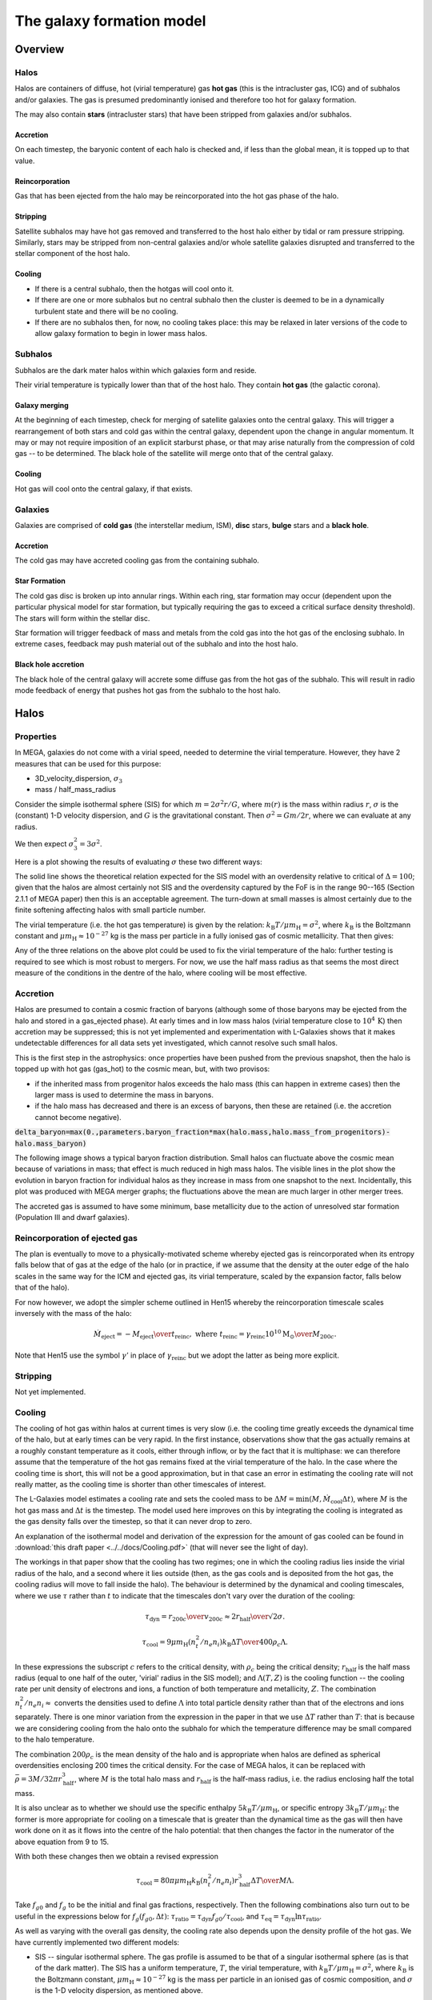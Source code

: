The galaxy formation model
==========================

Overview
--------

Halos
^^^^^

Halos are containers of diffuse, hot (virial temperature) gas **hot gas** (this is the intracluster gas, ICG)  and of subhalos and/or galaxies.  The gas is presumed predominantly ionised and therefore too hot for galaxy formation.

The may also contain **stars** (intracluster stars) that have been stripped from galaxies and/or subhalos.

Accretion
:::::::::

On each timestep, the baryonic content of each halo is checked and, if less than the global mean, it is topped up to that value.

Reincorporation
:::::::::::::::

Gas that has been ejected from the halo may be reincorporated into the hot gas phase of the halo.

Stripping
:::::::::

Satellite subhalos may have hot gas removed and transferred to the host halo either by tidal or ram pressure stripping.  Similarly, stars may be stripped from non-central galaxies and/or whole satellite galaxies disrupted and transferred to the stellar component of the host halo.

Cooling
:::::::
  
* If there is a central subhalo, then the hotgas will cool onto it.
* If there are one or more subhalos but no central subhalo then the cluster is deemed to be in a dynamically turbulent state and there will be no cooling.
* If there are no subhalos then, for now, no cooling takes place: this may be relaxed in later versions of the code to allow galaxy formation to begin in lower mass halos.

Subhalos
^^^^^^^^

Subhalos are the dark mater halos within which galaxies form and reside.

Their virial temperature is typically lower than that of the host halo.  They contain **hot gas** (the galactic corona).

Galaxy merging
::::::::::::::

At the beginning of each timestep, check for merging of satellite galaxies onto the central galaxy.  This will trigger a rearrangement of both stars and cold gas within the central galaxy, dependent upon the change in angular momentum.  It may or may not require imposition of an explicit starburst phase, or that may arise naturally from the compression of cold gas -- to be determined.  The black hole of the satellite will merge onto that of the central galaxy.


Cooling
:::::::

Hot gas will cool onto the central galaxy, if that exists.

Galaxies
^^^^^^^^

Galaxies are comprised of **cold gas** (the interstellar medium, ISM), **disc** stars, **bulge** stars and a **black hole**.

Accretion
:::::::::

The cold gas may have accreted cooling gas from the containing subhalo.

Star Formation
::::::::::::::

The cold gas disc is broken up into annular rings.  Within each ring, star formation may occur (dependent upon the particular physical model for star formation, but typically requiring the gas to exceed a critical surface density threshold).  The stars will form within the stellar disc.

Star formation will trigger feedback of mass and metals from the cold gas into the hot gas of the enclosing subhalo.  In extreme cases, feedback may push material out of the subhalo and into the host halo.

Black hole accretion
::::::::::::::::::::

The black hole of the central galaxy will accrete some diffuse gas from the hot gas of the subhalo.  This will result in radio mode feedback of energy that pushes hot gas from the subhalo to the host halo.

Halos
-----

Properties
^^^^^^^^^^

In MEGA, galaxies do not come with a virial speed, needed to determine the virial temperature.  However, they have 2 measures that can be used for this purpose:

* 3D_velocity_dispersion, :math:`\sigma_3`
* mass / half_mass_radius

Consider the simple isothermal sphere (SIS) for which :math:`m=2\sigma^2r/G`, where :math:`m(r)` is the mass within radius :math:`r`, :math:`\sigma` is the (constant) 1-D velocity dispersion, and :math:`G` is the gravitational constant.
Then :math:`\sigma^2=Gm/2r`, where we can evaluate at any radius.

We then expect :math:`\sigma_3^2=3\sigma^2`.

Here is a plot showing the results of evaluating :math:`\sigma` these two different ways:

.. image:: figs/vdisp.png
   :width: 600
   :alt: halo 1-D velocity dispersions versus halo mass

The solid line shows the theoretical relation expected for the SIS model with an overdensity relative to critical of :math:`\Delta=100`; given that the halos are almost certainly not SIS and the overdensity captured by the FoF is in the range 90--165 (Section 2.1.1 of MEGA paper) then this is an acceptable agreement.  The turn-down at small masses is almost certainly due to the finite softening affecting halos with small particle number.

The virial temperature (i.e. the hot gas temperature) is given by the relation: :math:`k_\mathrm{B}T/\mu m_\mathrm{H}=\sigma^2`, where :math:`k_\mathrm{B}` is the Boltzmann constant and :math:`\mu m_\mathrm{H}\approx 10^{-27}` kg is the mass per particle in a fully ionised gas of cosmic metallicity.  That then gives:

.. image:: figs/temp.png
   :width: 600
   :alt: virial temperature versus halo mass

Any of the three relations on the above plot could be used to fix the virial temperature of the halo: further testing is required to see which is most robust to mergers.  For now, we use the half mass radius as that seems the most direct measure of the conditions in the dentre of the halo, where cooling will be most effective.

Accretion
^^^^^^^^^

Halos are presumed to contain a cosmic fraction of baryons (although some of those baryons may be ejected from the halo and stored in a gas_ejected phase).  At early times and in low mass halos (virial temperature close to :math:`10^4\,\mathrm{K}`) then accretion may be suppressed; this is not yet implemented and experimentation with L-Galaxies shows that it makes undetectable differences for all data sets yet investigated, which cannot resolve such small halos.

This is the first step in the astrophysics: once properties have been pushed from the previous snapshot, then the halo is topped up with hot gas (gas_hot) to the cosmic mean, but, with two provisos:

* if the inherited mass from progenitor halos exceeds the halo mass (this can happen in extreme cases) then the larger mass is used to determine the mass in baryons.
* if the halo mass has decreased and there is an excess of baryons, then these are retained (i.e. the accretion cannot become negative).

:code:`delta_baryon=max(0.,parameters.baryon_fraction*max(halo.mass,halo.mass_from_progenitors)-halo.mass_baryon)`

The following image shows a typical baryon fraction distribution.  Small halos can fluctuate above the cosmic mean because of variations in mass; that effect is much reduced in high mass halos.  The visible lines in the plot show the evolution in baryon fraction for individual halos as they increase in mass from one snapshot to the next.  Incidentally, this plot was produced with MEGA merger graphs; the fluctuations above the mean are much larger in other merger trees.

.. image:: figs/bfrac.png
   :width: 600
   :alt: baryon fraction versus halo mass

The accreted gas is assumed to have some minimum, base metallicity due to the action of unresolved star formation (Population III and dwarf galaxies).


Reincorporation of ejected gas
^^^^^^^^^^^^^^^^^^^^^^^^^^^^^^

The plan is eventually to move to a physically-motivated scheme whereby ejected gas is reincorporated when its entropy falls below that of gas at the edge of the halo (or in practice, if we assume that the density at the outer edge of the halo scales in the same way for the ICM and ejected gas, its virial temperature, scaled by the expansion factor, falls below that of the halo).

For now however, we adopt the simpler scheme outlined in Hen15 whereby the reincorporation timescale scales inversely with the mass of the halo:

.. math::

   \dot{M}_\mathrm{eject}=-{M_\mathrm{eject}\over t_\mathrm{reinc}},\ \ \mathrm{where}\ \ t_\mathrm{reinc}=\gamma_\mathrm{reinc}{10^{10}\mathrm{M}_\odot\over M_{200c}}.
   
Note that Hen15 use the symbol :math:`\gamma'` in place of :math:`\gamma_\mathrm{reinc}` but we adopt the latter as being more explicit.


Stripping
^^^^^^^^^

Not yet implemented.


Cooling
^^^^^^^

The cooling of hot gas within halos at current times is very slow (i.e. the cooling time greatly exceeds the dynamical time of the halo, but at early times can be very rapid.  In the first instance, observations show that the gas actually remains at a roughly constant temperature as it cools, either through inflow, or by the fact that it is multiphase: we can therefore assume that the temperature of the hot gas remains fixed at the virial temperature of the halo.  In the case where the  cooling time is short, this will not be a good approximation, but in that case an error in estimating the cooling rate will not really matter, as the cooling time is shorter than other timescales of interest.

The L-Galaxies model estimates a cooling rate and sets the cooled mass to be :math:`\Delta M=\min(M,\dot{M}_\mathrm{cool}\Delta t)`, where :math:`M` is the hot gas mass and :math:`\Delta t` is the timestep.  The model used here improves on this by integrating the cooling is integrated as the gas density falls over the timestep, so that it can never drop to zero.

An explanation of the isothermal model and derivation of the expression for the amount of gas cooled can be found in :download:`this draft paper <../../docs/Cooling.pdf>` (that will never see the light of day).

The workings in that paper show that the cooling has two regimes; one in which the cooling radius lies inside the virial radius of the halo, and a second where it lies outside (then, as the gas cools and is deposited from the hot gas, the cooling radius will move to fall inside the halo).  The behaviour is determined by the dynamical and cooling timescales, where we use :math:`\tau` rather than :math:`t` to indicate that the timescales don't vary over the duration of the cooling:

.. math::

   \tau_\mathrm{dyn} = {r_{200c}\over v_{200c}} \approx {2r_\mathrm{half}\over \surd{2}\sigma}.

   \tau_\mathrm{cool} = {9\mu m_\mathrm{H} (n_t^2/n_e n_i) k_\mathrm{B} \Delta T\over 400\rho_c\Lambda}.

In these expressions the subscript :math:`c` refers to the critical density, with :math:`\rho_c` being the critical density; :math:`r_\mathrm{half}` is the half mass radius (equal to one half of the outer, 'virial' radius in the SIS model); and :math:`\Lambda(T,Z)` is the cooling function -- the cooling rate per unit density of electrons and ions, a function of both temperature and metallicity, :math:`Z`.  The combination :math:`n_t^2/n_e n_i\approx` converts the densities used to define :math:`\Lambda` into total particle density rather than that of the electrons and ions separately.  There is one minor variation from the expression in the paper in that we use :math:`\Delta T` rather than :math:`T`: that is because we are considering cooling from the halo onto the subhalo for which the temperature difference may be small compared to the halo temperature.

The combination :math:`200\rho_c` is the mean density of the halo and is appropriate when halos are defined as spherical overdensities enclosing 200 times the critical density.  For the case of MEGA halos, it can be replaced with :math:`\bar\rho=3M/32\pi r_\mathrm{half}^3`, where :math:`M` is the total halo mass and :math:`r_\mathrm{half}` is the half-mass radius, i.e.  the radius enclosing half the total mass.

It is also unclear as to whether we should use the specific enthalpy :math:`5k_\mathrm{B}T/\mu m_\mathrm{H}`, or specific entropy :math:`3k_\mathrm{B}T/\mu m_\mathrm{H}`: the former is more appropriate for cooling on a timescale that is greater than the dynamical time as the gas will then have work done on it as it flows into the centre of the halo potential: that then changes the factor in the numerator of the above equation from 9 to 15.

With both these changes then we obtain a revised expression

.. math::

   \tau_\mathrm{cool} = {80\pi\mu m_\mathrm{H}k_\mathrm{B} (n_t^2/n_e n_i)r_\mathrm{half}^3 \Delta T\over M\Lambda}.

Take :math:`f_{g0}` and :math:`f_g` to be the initial and final gas fractions, respectively.  Then the following combinations also turn out to be useful in the expressions below for :math:`f_g(f_{g0},\Delta t)`: :math:`\tau_\mathrm{ratio}= \tau_\mathrm{dyn}f_{g0}/\tau_\mathrm{cool}`, and :math:`\tau_\mathrm{eq}=\tau_\mathrm{dyn}\ln\tau_\mathrm{ratio}`.

As well as varying with the overall gas density, the cooling rate also depends upon the density profile of the hot gas.  We have currently implemented two different models:

* SIS -- singular isothermal sphere.
  The gas profile is assumed to be that of a singular isothermal sphere (as is that of the dark matter).  The SIS has a uniform temperature, :math:`T`, the virial temperature, with :math:`k_\mathrm{B}T/\mu m_\mathrm{H}=\sigma^2`, where :math:`k_\mathrm{B}` is the Boltzmann constant, :math:`\mu m_\mathrm{H}\approx 10^{-27}` kg is the mass per particle in an ionised gas of cosmic composition, and :math:`\sigma` is the 1-D velocity dispersion, as mentioned above.
  
  It is understood that this is a poor approximation to the gas profile in the central regions of any halo, but that does not matter, except in the largest halos, because the cooling time, :math:`\tau_\mathrm{cool}`, in the central regions will anyway be less than the dynamical time, :math:`\tau_\mathrm{dyn}`, in the halos.  The model assumes that gas for which :math:`\tau_\mathrm{cool}<\tau_\mathrm{dyn}` will cool, whereas other gas will not.  This may seem like a crude approximation, but in fact it performs reasonably well compared to a more sophisticated beta model (see below), as evidenced in the paper linked to above.

  The two cooling regimes then result in the following expressions for the total amount of gas cooled.  For :math:`\tau_\mathrm{ratio}<1` then

  .. math::

     f_g = f_{g0} \left( 1 + {\tau_\mathrm{ratio}^{1/2}\Delta t\over 2\tau_\mathrm{dyn}} \right)^{-2}

  whereas for :math:`\tau_\mathrm{ratio}>1`

  .. math::

      f_g = f_{g0}
         \begin{cases} 
           e^{-\Delta t/\tau_\mathrm{dyn}},& \Delta t\leq \tau_\mathrm{eq};\\
           \tau_\mathrm{ratio}^{-1}\left(1+{\Delta t-\tau_\mathrm{eq}\over2\tau_\mathrm{dyn}}\right)^{-2},&  \Delta t>\tau_\mathrm{eq};
         \end{cases}

It is hard to test the implementation of the cooling, but here at least is a plot comparing the analytic solution with one obtained by integrating multiple times using the py-galaxies cooling routines, for a long cooling time:

.. image:: figs/cooling_test_iso_long.png
   :width: 600
   :alt: gas fraction versus time for slow cooling times
	 
* beta -- a beta profile, with :math:`\beta={2\over3}`.
  The density profile of the gas is assumed to follow a beta profile with :math:`\beta={2\over3}`, :math:`\rho\propto(1+y^2)^{-1}`, where :math:`y=r/a` and :math:`a` is the core radius.  At large radii, this reverts to the SIS and we assume that the gas temperature is isothermal as for that model; for small radii, the temperature would deviate slightly from isothermal, but we continue to treat it as isothermal.  

  Not yet implemented.

Note that the underlying density profile will be an NFW profile `Navarro, Frenk & White <https://en.wikipedia.org/wiki/Navarro–Frenk–White_profile>`_ so the whole situation is rather more complicated than we have assumed, but implementing the increased complexity would almost certainly make very little difference to the results and would slow down the code.


Subhalos
--------


Properties
^^^^^^^^^^

The properties of subhalos mirror those of halos.

The following figure shows the range of virial speeds of subhalos compared to that of their host halos:

.. image:: figs/sub_vvir_halo.png
   :width: 600
   :alt: virial speed of subhalos compared to that of host halo

It can be seen that in most cases each halo contains a subhalo of very similar virial speed, plus possibly additional subhalos of lower virial speed.  In a couple of cases the subhalo has a higher virial speed than the host halo: in that case, we set the virial temperature of the subhalo to be equal to that of its host.


Galaxy merging
^^^^^^^^^^^^^^

Currently a minimal model is in place in which all galaxies in a subhalo are merged into a single galaxy by adding all the relevant components together.  The angular momenta of the merging components are assumed to be aligned.

Future models will:

* trigger starbursts, depending upon the mass ratio of merging galaxies, and/or
* follow the (vector) angular momentum of the merging galaxies, thus potentially leading to a large contraction in disc size.


Cooling
^^^^^^^

The hot gas in the subhalo will cool onto the galaxy in the same manner as described above for gas cooling from the halo onto the subhalo.  The temperature of the cold gas in the ISM of the galaxyy is taken to be :math:`10^4\,\mathrm{K}`.


Galaxies
--------


Properties
^^^^^^^^^^


Gas disc radius
:::::::::::::::

For an exponential disc of mass :math:`M` and scale-length :math:`R_\mathrm{d}` embedded within a halo that maintains a constant rotation speed, :math:`v`, the angular momentum is :math:`J=2MvR_\mathrm{d}`.  We can thus determine :math:`R_\mathrm{d}` if we know :math:`J`.

The equivalent relation for a singular isothermal sphere (SIS) is :math:`J={1\over2}MvR=MvR_\mathrm{half}`, where :math:`R_\mathrm{half}={1\over2}R` is the half mass radius.

There are two models to determine the angular momentum of newly cooled gas:

* If the input data does not include the angular momentum of the halo then we assume that cooling gas transfers and angular momentum value :math:`J=\lambda \Delta M vR_\mathrm{half}` where :math:`\lambda` is a parameter of the model that gives the angular momentum as a fraction of that expected for an SIS halo rotating at the virial speed, :math:`\Delta M` is the amount of gas cooled and :math:`R_\mathrm{half}` is the half mass radius of the halo.  The angular momentum is presumed to align with that of the gas disc.
  
* More generally, if we know the (vector) angular momentum of the halo, then the accreted gas is presumed to have the same specific angular momentum as that and we do a vector sum to determine the angular momentum of the gas disc after accretion.

In each case the cold gas disc will expand or contract according to its new specific angular momentum: :math:`R_\mathrm{d}=J/(2Mv)`.  The following figure shows an example relation using :math:`\lambda=0.06`: note that there is no star formation and feedback included in the model that generates this plot.

.. image:: figs/gal_coldgas_radius.png
   :width: 600
   :alt: cold gas disc radius versus subhalo mass

Stellar disc radius
:::::::::::::::::::

The stellar disc radius is determined in the same way as the gas disc radius, by following the angular momentum of the stars.  The angular momentum of the gas that is turned into stars (after prompt recycling) is transferred from the cold gas disk to the stellar disc.
	 

Star formation
^^^^^^^^^^^^^^

..  For molecular gas, `Sun etal 2023 <https://arxiv.org/abs/2302.12267>`_ give :math:`\dot{M}_\mathrm{star}=M_\mathrm{mol}/\tau_\mathrm{SFR}` where :math:`\tau_\mathrm{SFR}=10^{9.4}\,` yr for nearby galaxies.  There is some residual scatter which could, presumably, correlate with different local environment, such as dynamical time of the disc.

In general the star formation rate is based on a formula of the kind

.. math::
	\dot{M}_\mathrm{star}\propto{(M_\mathrm{SFgas}-M_\mathrm{crit})\over t_\mathrm{dyn}},

where :math:`M_\mathrm{SFgas}` is the mass of star forming gas, :math:`M_\mathrm{crit}` ia a star forming threshold (that may be zero) and :math:`t_\mathrm{dyn}` is the dynamical time.

Depending upon the model, :math:`M_\mathrm{SFgas}` may be the total mass of the cold disc, or the mass of molecular gas, and may or may not be split up into annular rings.

Simple model
::::::::::::

The simplest model, used in `L-Galaxies 2015 <https://arxiv.org/abs/1410.0365>`_, takes

.. math::
	\dot{M}_\mathrm{star}=\alpha_\mathrm{SFR}{(M_\mathrm{cold\,gas}-M_\mathrm{crit})\over t_\mathrm{dyn}},

where :math:`t_\mathrm{dyn}=R_\mathrm{d}/v` is the dynamical time at a radius equal to the cold gas disc scale length, :math:`R_\mathrm{d}`.

Here

.. math::
   M_\mathrm{crit}=M_\mathrm{crit,0}\left(v\over200\mathrm{km}\,\mathrm{s}^{-1}\right)\left(R_\mathrm{d}\over10\,\mathrm{kpc}\right).

Both :math:`\alpha_\mathrm{SFR}` and :math:`M_\mathrm{crit,0}` are taken to be free parameters of the model, with typical values:

* :math:`\alpha_\mathrm{SFR}=0.025`;
* :math:`M_\mathrm{crit,0}=2.4\times10^9\mathrm{M}_\odot`.

The model assumes that the disc scale length is unaffected by star formation, whereas in practice we might expect stars to form mainly from the central regions where the molecular gas fraction is higher and the local dynamical time is shorter.

Metal enrichment
^^^^^^^^^^^^^^^^

When stars form they lock up metals from the cold gas (ISM) in proportion to the mass of stars formed.  They then generate further metals within their cores which are returned to the interstellar  gas (ISG: ISM + corona) at the end of their lives, the main channels being stellar winds from asymptotic giant branch (AGB) stars (:math:`0.6,\mathrm{M}_\odot\lesssim M_*\lesssim 8\,\mathrm{M}_\odot`), Type II supernova (:math:`M_*\gtrsim 8\mathrm{M}_\odot`), and Type 1a supernovae (accretion in evolved binary star systems).  Of these, only Type II are expected to be 'prompt' returning their metals to the ISG within approximately 30 Myr; the other two mechanisms are extended over much longer time periods.

The simplest models of metal enrichment do not distinguish between different chemical elements and assume that all feedback is prompt, which is a gross approximation; they also return metals solely into the ISM whereas one might expect some fraction to go injected directly into the corona, especially from the non-prompt mechanisms.

We thus need several parameters/switches to describe the possible metal enrichment models:

* **metal_model**:

  - simple: only one overall metallicity;
  - mechanism: distinguish between the three metal enrichment mechanisms;
  - full: follow the full range of metals (in practice limited to a set number of main elements).

* **feedback_timing**:

  - prompt: prompt feedback only; combines all feedback mechanisms;
  - delayed: match to actual lifetime of stars; requires star formation history to be implemented and a non-simple metal_model.

* feedback_location:
  Rather than implement this as a model choice, it is simpler to specify the fraction of returned gas (and metals) going into each phase:

  - **fraction_Z_hot**: fraction of recycled gas going into the hot (and ejected) phases; for use only with the simple feedback_timing model;
  - **fraction_Z_prompt_hot**: fraction of prompt recycled gas going into the hot (and ejected) phases; for use only with the delayed feedback_timing model;
  - **fraction_Z_delayed_hot**: fraction of non-prompt recycled gas going into the hot (and ejected) phases; for use only with the delayed feedback_timing model;

The simple model in Hen15 uses:

* metal_model - simple
* feedback_timing - prompt
* fraction_Z_hot - 0.

and at the time of writing this is the only one implemented.

Stellar feedback
^^^^^^^^^^^^^^^^

Stellar feedback is presumed to be prompt and mostly from radiation pressure around young star-forming regions and Type II supernovae -- there will also be later feedback from AGB winds and Type Ia supernovae, but this will be more isolated and sporadic and it is assumed that the heated gas will quickly cool back onto the cold gas disk (ISM).

The energy available from supernovae, :math:`\Delta E_\mathrm{SNR}` will be proportional to the mass of stars produced, :math:`\Delta M_*`,

.. math::

   \Delta E_\mathrm{SNR}={1\over2}\Delta M_*v_\mathrm{SNR}^2,

where :math:`v_\mathrm{SNR}` is a parameter of the model.

This energy is used up in three ways: some will be used up in heating gas that then rapidly cools down and is reassimilated into the cold gas disc (ISM), some will heat gas high enough that it joins the corona (i.e. subhalo hot gas), and some will heat gas to a high enough temperature that it escapes the subhalo altogether (i.e. ejected gas).  To keep the model simple, we place this gas not in the halo (from where it could escape still further) but into an **Ejected** phase that is loosely bound to the halo but not within the virial radius.  That gas will become available for re-accretion onto the halo once its (mean) entropy drops below that of the halo gas.  We write

.. math::

   \Delta E_\mathrm{SNR}=\Delta E_\mathrm{disc}+\Delta E_\mathrm{halo}+\Delta E_\mathrm{eject} =\Delta E_\mathrm{SNR}(\epsilon_\mathrm{disc}+\epsilon_\mathrm{halo}+\epsilon_\mathrm{eject}),

where :math:`\epsilon_\mathrm{disc}+\epsilon_\mathrm{halo}+\epsilon_\mathrm{eject}=1`.  For consistency with previous nomenclature, we write for the total amount of energy used to reheat gas that does not immediately cool back down onto the ISM
:math:`\epsilon_\mathrm{reheat}=\epsilon_\mathrm{halo}+\epsilon_\mathrm{eject}`.

Similarly, we assume that this energy gets injected into a total amount of gas, :math:`\Delta_\mathrm{heat}` that can be broken up as follows

.. math::

   \Delta M_\mathrm{heat}=\Delta M_\mathrm{disc}+\Delta M_\mathrm{halo}+\Delta M_\mathrm{eject} =\Delta M_\mathrm{heat}(\mu_\mathrm{disc}+\mu_\mathrm{halo}+\mu_\mathrm{eject}),

where :math:`\mu_\mathrm{disc}+\mu_\mathrm{halo}+\mu_\mathrm{eject}\equiv\mu_\mathrm{disc}+\mu_\mathrm{reheat}=1`.

Hen15
:::::

The maximum amount of gas reheated is given by :math:`\Delta M_\mathrm{reheat,max}=\mu_\mathrm{reheat,max}\Delta M_*`, where :math:`\epsilon_\mathrm{reheat}` is an efficiency factor controlled by three parameters of the model:

.. math::

   \mu_\mathrm{reheat,max}=\epsilon\left[0.5+\left(v_\mathrm{vir}\over v_\mathrm{reheat}\right)^{-\beta1}\right].

Note that Hen15 use the term :math:`\epsilon_\mathrm{disk}` in place of :math:`\mu_\mathrm{reheat}` which is at variance with the terminology introduced above.

The amount of supernova energy that goes into reheated gas is :math:`\Delta E_\mathrm{reheat}=\epsilon_\mathrm{reheat}\Delta E_\mathrm{SNR}`, where once again we have changed the terminology, in this case from :math:`\epsilon_\mathrm{halo}` to :math:`\epsilon_\mathrm{reheat}`, and :mathrm:`\epsilon_\mathrm{reheat}` is given by

.. math::

   \epsilon_\mathrm{reheat}=\eta\left[0.5+\left(v_\mathrm{vir}\over v_\mathrm{eject}\right)^{-\beta2}\right].


The specific energy required to reheat the gas is taken to be :math:`{1\over2}v_\mathrm{vir}^2` which means that the maximum amount of gas that can be reheated is given by

.. math::
   \Delta M_\mathrm{SNR}={2\epsilon_\mathrm{reheat}\Delta E_\mathrm{SNR}\over v_\mathrm{vir}^2}.

That then limits the total amount of gas that can be reheated to

.. math::
   \Delta M_\mathrm{reheat}=\min(\Delta M_\mathrm{reheat,max},\Delta M_\mathrm{SNR}).

Finally, any excess energy is used to eject reheated gas from the halo, again assuming that this takes an extra specific energy of :math:`{1\over2}v_\mathrm{vir}^2`:

.. math::

   \Delta M_\mathrm{eject}=\min(\Delta M_\mathrm{reheat},\Delta M_\mathrm{SNR}-\Delta M_\mathrm{reheat}).


New model
:::::::::

Our new model [not yet implemented!] is similar in spirit to Hen15 but with the following changes:

* :math:`\Delta M_\mathrm{heat}` is taken as directly proportional to :math:`\Delta M_*`:

  .. math::

     \Delta M_\mathrm{heat}=F_\mathrm{heat}\Delta M_*,

  where :math:`F_\mathrm{heat}` is a fixed parameter rather than a function of virial speed.

* The fraction of reheated gas that is ejected is determined by the model, rather being proportional to the energy left over after reheating to the halo phase.

We write

.. math::

  \Delta E_\mathrm{SNR}=\mathcal{E}_\mathrm{SNR}\Delta M_\mathrm{heat},\ \ \mathrm{where}\ \ \mathcal{E}_\mathrm{SNR}={v_\mathrm{SNR}^2\over2F_\mathrm{heat}}

is the effective specific energy that SNR inject into the surrounding gas.

In low mass halos for which the virial speed of the halo is such that :math:`v_\mathrm{vir}\ll v_\mathrm{SNR}`, then most mass will be ejected; on the other hand, if :math:`v_\mathrm{vir}\gg v_\mathrm{SNR}` then almost all gas will fail to heat up to the virial temperature of the subhalo.  It is not unreasonable then to treat the :math:`\epsilon` s and :math:`\mu` s as decreasing functions of :math:`v_\mathrm{vir}/v_\mathrm{SNR}`.

In our model it is the energy injected into the ISM that determines the degree of reheating; therefore we treat :math:`\epsilon_\mathrm{reheat}` as a fundamental parameter.  We take it to vary as

.. math::

   \epsilon_\mathrm{reheat}={1\over 1+\left(v_\mathrm{vir}\over v_\mathrm{reheat}\right)^\eta},

where :math:`\eta>0` and :math:`v_\mathrm{reheat}` are (constant) parameters of the model.

If all the energy were evenly distributed between the three phases, then the :math:`\mu` s would equal the :math:`\epsilon` s.  However, the gas that falls back onto the disc will get less energy than average and that which is ejected will get more; hence we expect :math:`\mu_\mathrm{disc}>\epsilon_\mathrm{disc}` and :math:`\mu_\mathrm{eject}<\epsilon_\mathrm{eject}`.  However, we also have to ensure that the total energy is sufficient to reheat the desired amount of gas.

We assume that the average specific energy of gas that ends up in the corona is  :math:`\mathcal{E}_\mathrm{halo}={3\over4}v_\mathrm{vir}^2`, which is the energy required to raise gas to the virial temperature of the subhalo assuming that no work is done against pressure forces.  Hence the maximum possible value of :math:`\mu_\mathrm{reheat}` is

.. math::

   \mu_\mathrm{reheat,max}=\mathcal{S}_\mathrm{heat}\epsilon_\mathrm{reheat},\ \ \mathrm{where}\ \mathcal{S}_\mathrm{heat}={\mathcal{E}_\mathrm{SNR}\over\mathcal{E}_\mathrm{halo}}={2 v_\mathrm{SNR}^2\over3 F_\mathrm{heat} v_\mathrm{vir}^2}

This then motivates the following:

* :math:`\mu_\mathrm{reheat,max}\leq1`:
  Insufficient energy to reheat all the gas up to the virial temperature of the subhalo.  As an approximation, assume no ejected gas.  Then:
  
  - :math:`\mu_\mathrm{disc}=1-\mu_\mathrm{reheat,max}`, :math:`\epsilon_\mathrm{disc}=1-\epsilon_\mathrm{reheat}`;
  - :math:`\mu_\mathrm{halo}=\mu_\mathrm{reheat,max}`, :math:`\epsilon_\mathrm{halo}=\epsilon_\mathrm{reheat}`;
  - :math:`\mu_\mathrm{eject}=0`, :math:`\epsilon_\mathrm{eject}=0`.

* :math:`\mu_\mathrm{reheat,max}>1`:
  More than enough energy to raise all the heated gas up to the virial temperature.  As an approximation, assume that negligible mass in contained in the gas that cools back down onto the disc (this assumption could be relaxed).  We then need to decide what fraction of the mass goes into halo and ejected gas, for which we use a functional form similar to that given above.  The extra factor involving :math:`\mu_\mathrm{reheat,max}` is to give a smooth transition as :math:`\epsilon_\mathrm{reheat}` increases; it is not crucial to the model and could be omitted.

  .. math::

      \mu_\mathrm{eject}={\mu_\mathrm{reheat,max}^2-1\over\mu_\mathrm{reheat,max}^2}. {1\over 1+\left(v_\mathrm{vir}\over v_\mathrm{eject}\right)^\eta},
  

  - :math:`\mu_\mathrm{disc}=0`, :math:`\epsilon_\mathrm{disc}=1-\epsilon_\mathrm{reheat}`;
  - :math:`\mu_\mathrm{halo}=1-\mu_\mathrm{eject}`, :math:`\epsilon_\mathrm{halo}=\mu_\mathrm{halo}/\mathcal{S}_\mathrm{heat}`;
  - :math:`\mu_\mathrm{eject}=` above formula, :math:`\epsilon_\mathrm{eject}=\epsilon_\mathrm{reheat}-\mu_\mathrm{halo}/\mathcal{S}_\mathrm{heat}`.

  Finally, to determine the entropy of ejected gas, we need to know its specific energy, :math:`\mathcal{E}_\mathrm{eject}`:

  .. math::

     \mathcal{E}_\mathrm{eject}={\epsilon_\mathrm{eject}\over\mu_\mathrm{eject}}\mathcal{S}_\mathrm{heat}\mathcal{E}_\mathrm{halo}.
   
  In order that :math:`\mathcal{E}_\mathrm{eject}>\mathcal{E}_\mathrm{halo}` we require that :math:`\epsilon_\mathrm{reheat}\mathcal{S}_\mathrm{heat}\equiv\mu_\mathrm{reheat,max}>1`, which is guaranteed by our model.

The model has five free parameters: :math:`F_\mathrm{heat},\ \nu,\ v_\mathrm{SNR},\ v_\mathrm{reheat},\ \&\ v_\mathrm{eject}` (although we note that L-Galaxies fixes :math:`v_\mathrm{SNR}=630\,\mathrm{km}\,\mathrm{s}^{-1}`). That makes it difficult to show plots covering the variation of all parameters.  
For the purposes of illustration here, we fix :math:`\eta=1` and :math:`F_\mathrm{heat}=3`.  The ratio :math:`f_\mathrm{reheat}=\Delta M_\mathrm{reheat}/\Delta M_*=F_\mathrm{heat}\mu_\mathrm{reheat}` is known as the *loading factor* and is highly uncertain observationally but is typically of order a few for Milky Way sized halos; our model therefore limits the loading factor to be less than or equal to :math:`F_\mathrm{heat}`.  The reheating mass and energy fractions then depend upon the ratios :math:`r_\mathrm{reheat}=v_\mathrm{reheat}/v_\mathrm{SNR}` and :math:`r_\mathrm{eject}=v_\mathrm{eject}/v_\mathrm{SNR}`.

The following plot shows the variation of mass and ejection fractions as a function of :math:`\epsilon_\mathrm{reheat}` for :math:`\mu_\mathrm{eject,max}=0.3`

.. image:: figs/mu_epsilon_eject=0.3.png
   :width: 600
   :alt: mass and energy reheating fractions, for mu_eject_max=0.3

and for :math:`\mu_\mathrm{eject,max}=1.0`

.. image:: figs/mu_epsilon_eject=1.0.png
   :width: 600
   :alt: mass and energy reheating fractions, for mu_eject_max=1.0

The following plots show inthe top row the variation of mass and ejection fractions as a function of the ratio of :math:`v_\mathrm{vir}/v_\mathrm{SNR}`: in columns, from left to right, :math:`r_\mathrm{reheat}=0.76`, :math:`r_\mathrm{eject}=0.16` (this seems most similar to the parameters in Hen15); :math:`r_\mathrm{reheat}=0.76`, :math:`r_\mathrm{eject}=0.76`; :math:`r_\mathrm{reheat}=3.8`, :math:`r_\mathrm{eject}=0.76`.  The bottom row shows the mass loading factor and the ratio of the specific energy in the ejected gas relative to that of the halo: this latter is always greater than unity, as required.  I am not entirely convinced that last plot is correct, but can't find anything wrong with it - the key parameter in the model is clearly :math:`F_\mathrm{heat}` which determines the halo virial velocity at which the mean injected specific energy from SNR into the heated gas equals that of the coronal gas.

.. image:: figs/mu_epsilon_vvir.png
   :width: 600
   :alt: mass and energy heating fractions as the halo virial speed is increased.

